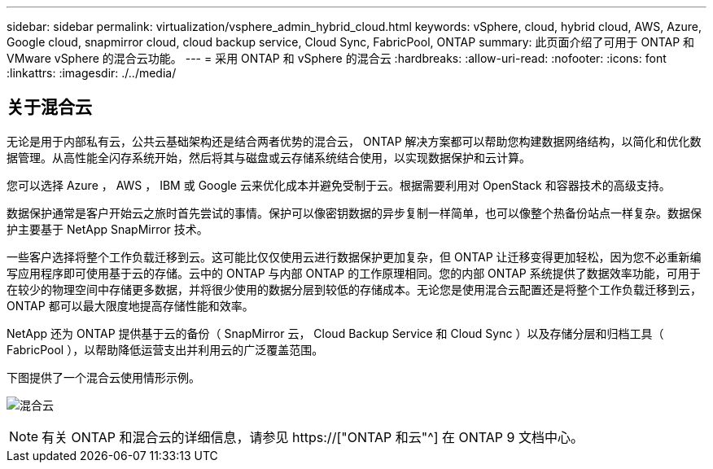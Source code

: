 ---
sidebar: sidebar 
permalink: virtualization/vsphere_admin_hybrid_cloud.html 
keywords: vSphere, cloud, hybrid cloud, AWS, Azure, Google cloud, snapmirror cloud, cloud backup service, Cloud Sync, FabricPool, ONTAP 
summary: 此页面介绍了可用于 ONTAP 和 VMware vSphere 的混合云功能。 
---
= 采用 ONTAP 和 vSphere 的混合云
:hardbreaks:
:allow-uri-read: 
:nofooter: 
:icons: font
:linkattrs: 
:imagesdir: ./../media/




== 关于混合云

无论是用于内部私有云，公共云基础架构还是结合两者优势的混合云， ONTAP 解决方案都可以帮助您构建数据网络结构，以简化和优化数据管理。从高性能全闪存系统开始，然后将其与磁盘或云存储系统结合使用，以实现数据保护和云计算。

您可以选择 Azure ， AWS ， IBM 或 Google 云来优化成本并避免受制于云。根据需要利用对 OpenStack 和容器技术的高级支持。

数据保护通常是客户开始云之旅时首先尝试的事情。保护可以像密钥数据的异步复制一样简单，也可以像整个热备份站点一样复杂。数据保护主要基于 NetApp SnapMirror 技术。

一些客户选择将整个工作负载迁移到云。这可能比仅仅使用云进行数据保护更加复杂，但 ONTAP 让迁移变得更加轻松，因为您不必重新编写应用程序即可使用基于云的存储。云中的 ONTAP 与内部 ONTAP 的工作原理相同。您的内部 ONTAP 系统提供了数据效率功能，可用于在较少的物理空间中存储更多数据，并将很少使用的数据分层到较低的存储成本。无论您是使用混合云配置还是将整个工作负载迁移到云， ONTAP 都可以最大限度地提高存储性能和效率。

NetApp 还为 ONTAP 提供基于云的备份（ SnapMirror 云， Cloud Backup Service 和 Cloud Sync ）以及存储分层和归档工具（ FabricPool ），以帮助降低运营支出并利用云的广泛覆盖范围。

下图提供了一个混合云使用情形示例。

image:vsphere_admin_hybrid_cloud.png["混合云"]


NOTE: 有关 ONTAP 和混合云的详细信息，请参见 https://["ONTAP 和云"^] 在 ONTAP 9 文档中心。
